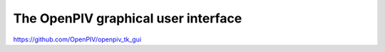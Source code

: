 .. _gui:

====================================
The OpenPIV graphical user interface
====================================


https://github.com/OpenPIV/openpiv_tk_gui


